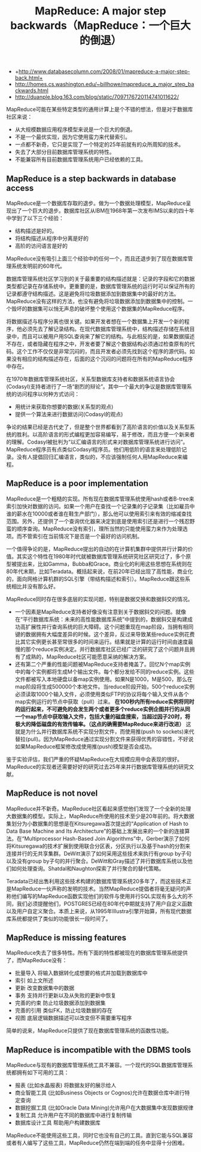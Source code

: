 #+title:  MapReduce: A major step backwards（MapReduce：一个巨大的倒退）
- +http://www.databasecolumn.com/2008/01/mapreduce-a-major-step-back.html+
- http://homes.cs.washington.edu/~billhowe/mapreduce_a_major_step_backwards.html
- http://duanple.blog.163.com/blog/static/7097176720114741011622/

MapReduce可能在某些特定类型的通用计算上是个不错的想法，但是对于数据库社区来说：
- 从大规模数据应用程序模型来说是一个巨大的倒退。
- 不是一个最优实现，因为它使用蛮力来代替索引。
- 一点都不新奇，它只是实现了一个特定的25年前就有的众所周知的技术。
- 失去了大部分目前数据库管理系统的特性。
- 不能兼容所有目前数据库管理系统用户已经依赖的工具。

** MapReduce is a step backwards in database access
MapReduce是一个数据库存取的退步。做为一个数据处理模型，MapReduce呈现出了一个巨大的退步。数据库社区从IBM在1968年第一次发布IMS以来的四十年中学到了以下三个经验：
- 结构描述是好的。
- 将结构描述从程序中分离是好的
- 高阶的访问语言是好的
MapReduce没有吸引上面三个经验中的任何一个，而且还退步到了现在数据库管理系统发明前的60年代。

数据库管理系统社区学习到的关于最重要的结构描述就是：记录的字段和它的数据类型都记录在存储系统中。更重要的是，数据库管理系统的运行时可以保证所有的记录都遵守结构描述。这是避免将垃圾数据添加到数据集中的最好的方法。MapReduce没有这样的方法，也没有避免将垃圾数据添加到数据集中的控制。一个毁坏的数据集可以悄无声息的破坏整个使用这个数据集的MapReduce程序。

将数据描述与程序分离也很关键。如果开发者想在一个数据集上开发一个新的程序，他必须先去了解记录结构。在现代数据库管理系统中，结构描述存储在系统目录中，而且可以被用户用SQL查询来了解它的结构。与此相反的是，如果数据描述不存在，或者隐藏在程序之中，开发者要了解这个数据结构必须通过检查原有的代码。这个工作不仅仅是非常沉闷的，而且开发者必须先找到这个程序的源代码。如果没有相应的结构描述存在，后面的这个沉闷的问题将在所有的MapReduce程序中存在。

在1970年数据库管理系统社区，关系型数据库支持者和数据系统语言协会(Codasyl)支持者进行了一场“剧烈的辩论”。其中一个最大的争议是数据库管理系统的访问程序以何种方式访问：
- 用统计来获取你想要的数据(关系型的观点)
- 提供一个算法来进行数据访问(Codasyl的观点)
争论的结果已经是古代史了，但是整个世界都看到了高阶语言的价值以及关系型系统的胜利。以高阶语言的形式编程更加容易编写，易于修改，而且方便一个新来者的理解。Codasyl被批判为“以汇编语言的形式来对数据库管理系统进行访问”。MapReduce程序员有点类似Codasyl程序员。他们用低阶的语言来处理低阶记录。没有人提倡回归汇编语言，类似的，不应该强制任何人用MapReduce来编程。

** MapReduce is a poor implementation
MapReduce是一个粗糙的实现。所有现在数据库管理系统使用hash或者B-tree来索引加快对数据的访问。如果一个用户在查找一个记录集的子记录集（比如雇员中谁的薪水在10000或者谁在鞋生产部门），那么他可以使用索引来有效的缩减查找范围。另外，还提供了一个查询优化器来决定到底是使用索引还是进行一个残忍野蛮的顺序查询。MapReduce没有索引，理所当然的只能使用蛮力来作为处理选项。而不管索引在当前情况下是否是一个最好的访问机制。

一个值得争论的是，MapReduce提出的自动的在计算机集群中提供并行计算的价值。其实这个特性在1980年时代就被数据库管理系统研究社区研究过了，多个原型被提出来，比如Gamma，Bubba和Grace。商业化的利用这些思想在系统则在80年代末期，比如Teradata。概括起来说，在前20年已经出现了高性能，商业化的，面向网格计算机群的SQL引擎（带结构描述和索引）。MapReduce跟这些系统相比并没有那么好。

MapReduce同时存在很多底层的实现问题，特别是数据交换和数据斜交的情况。
- 一个因素是MapReduce支持者好像没有注意到关于数据斜交的问题。就像在“平行数据库系统：未来的高性能数据库系统”中提到的，数据斜交是构建成功高扩展性并行查询系统的巨大障碍。这个问题重现在map阶段，当拥有相同键的数据拥有大幅度差异的时候。这个差异，反过来导致某些reduce实例花费比其它实例更长甚至常很多的时间来运行。结果就是计算的运行时间由速度最慢的那个reduce实例决定。并行数据库社区已经广泛的研究了这个问题并且拥有了成熟的，MapReduce社区可能愿意采纳的解决方案。
- 还有第二个严重的性能问题被MapReduce支持者掩盖了。回忆N个map实例中的每个实例都将生成M个输出文件。每个都分发给不同的reduce实例。这些文件都被写入本地硬盘以备map实例使用。如果N是1000，M是500，那么在map阶段将生成500000个本地文件。当reduce阶段开始，500个reduce实例必须读取1000个输入文件，必须使用类似FTP的协议将每个输入文件从各个map实例运行的节点中获取（pull）过来。 *在100秒内所有reduce实例将同时的运行起来，不可避免的会发生两个或者更多个reduce实例企图并行的从同一个map节点中获取输入文件，包括大量的磁盘搜索，当超过因子20时，将极大的降低磁盘的有效传输率。（这点的确需要MapReduce来进行改进）* 这就是为什么并行数据库系统不实现分割文件，而使用推(push to sockets)来代替拉(pull)。因为MapReduce通过实现分割文件来获得优秀的容错性，不好说如果MapReduce框架修改成使用推(push)模型是否会成功。

鉴于实验评估，我们严重的怀疑MapReduce在大规模应用中会表现的很好。MapReduce的实现者还需要好好的研究过去25年来并行数据库管理系统的研究文献。

** MapReduce is not novel
MapReduce并不新奇。MapReduce社区看起来感觉他们发现了一个全新的处理大数据集的模型。实际上，MapReduce所使用的技术至少是20年前的。将大数据集划分为小数据集的思想是在Kitsuregawa首次提出的“Application of Hash to Data Base Machine and Its Architecture”的基础上发展出来的一个新的连接算法。在“Multiprocessor Hash-Based Join Algorithms”中，Gerber演示了如何将Kitsuregawa的技术扩展到使用联合分区表，分区执行以及基于hash的分割来连接并行的无共享集群。DeWitt演示了如何采用这些技术来执行有group by子句以及没有group by子句的并行聚合。DeWitt和Gray描述了并行数据库系统以及他们如何处理查询。Shatdal和Naughton探索了并行聚合的替代策略。

Teradata已经出售利用这些技术构建的数据库管理系统20多年了，而这些技术正是MapReduce一伙声称的发明的技术。当然MapReduce提倡者将毫无疑问的声称他们编写的MapReduce函数实现他们的软件与使用并行SQL实现有多么大的不同，我们必须提醒他们，POSTGRES已经在80年代中期就支持了用户自定义函数以及用户自定义聚合。本质上来说，从1995年Illustra引擎开始算，所有现代数据库系统都提供了类似的功能很长一段时间了。

** MapReduce is missing features
MapReduce失去了很多特性。所有下面的特性都被现在的数据库管理系统提供了，而MapReduce没有：
- 批量导入 将输入数据转化成想要的格式并加载到数据库中
- 索引 如上文所述
- 更新 改变数据集中的数据
- 事务 支持并行更新以及从失败的更新中恢复
- 完善的约束 防止垃圾数据添加到数据集
- 完善的引用 类似FK，防止垃圾数据的存在
- 视图 底层逻辑数据描述可以改变但不需要重写程序
简单的说来，MapReduce只提供了现在数据库管理系统的函数性功能。

** MapReduce is incompatible with the DBMS tools
MapReduce与现有的数据库管理系统工具不兼容。一个现代的SQL数据库管理系统都拥有如下可用的工具：
- 报表 (比如水晶报表) 将数据友好的展示给人
- 商业智能工具 (比如Business Objects or Cognos)允许在数据仓库中进行特定查询
- 数据挖掘工具 (比如Oracle Data Mining)允许用户在大数据集中发现数据规律
- 复制工具 允许用户在不同的数据库中进行复制传输
- 数据库设计工具 帮助用户构建数据库
MapReduce不能使用这些工具，同时它也没有自己的工具。直到它能与SQL兼容或者有人编写了这些工具，MapReduce仍然在端到端的任务中显得十分困难。